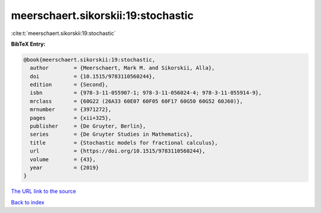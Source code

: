meerschaert.sikorskii:19:stochastic
===================================

:cite:t:`meerschaert.sikorskii:19:stochastic`

**BibTeX Entry:**

.. code-block:: bibtex

   @book{meerschaert.sikorskii:19:stochastic,
     author        = {Meerschaert, Mark M. and Sikorskii, Alla},
     doi           = {10.1515/9783110560244},
     edition       = {Second},
     isbn          = {978-3-11-055907-1; 978-3-11-056024-4; 978-3-11-055914-9},
     mrclass       = {60G22 (26A33 60E07 60F05 60F17 60G50 60G52 60J60)},
     mrnumber      = {3971272},
     pages         = {xii+325},
     publisher     = {De Gruyter, Berlin},
     series        = {De Gruyter Studies in Mathematics},
     title         = {Stochastic models for fractional calculus},
     url           = {https://doi.org/10.1515/9783110560244},
     volume        = {43},
     year          = {2019}
   }

`The URL link to the source <https://doi.org/10.1515/9783110560244>`__


`Back to index <../By-Cite-Keys.html>`__
